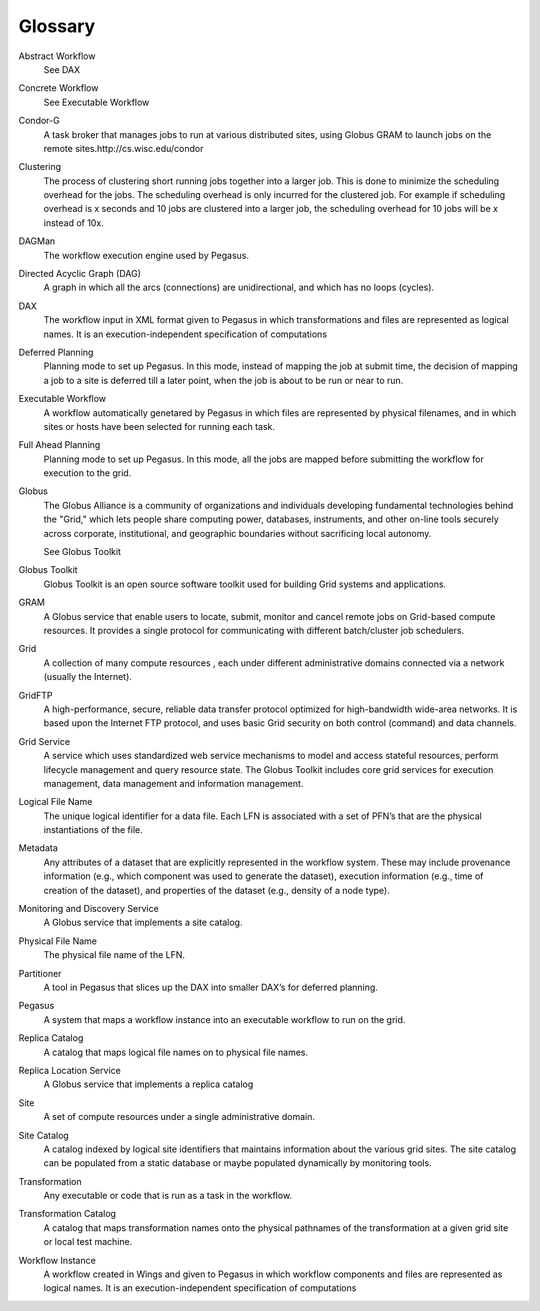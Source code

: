 ========
Glossary
========

.. _glossary-terms:

Abstract Workflow
   See DAX

Concrete Workflow
   See Executable Workflow

Condor-G
   A task broker that manages jobs to run at various distributed sites,
   using Globus GRAM to launch jobs on the remote
   sites.http://cs.wisc.edu/condor

Clustering
   The process of clustering short running jobs together into a larger
   job. This is done to minimize the scheduling overhead for the jobs.
   The scheduling overhead is only incurred for the clustered job. For
   example if scheduling overhead is x seconds and 10 jobs are clustered
   into a larger job, the scheduling overhead for 10 jobs will be x
   instead of 10x.

DAGMan
   The workflow execution engine used by Pegasus.

Directed Acyclic Graph (DAG)
   A graph in which all the arcs (connections) are unidirectional, and
   which has no loops (cycles).

DAX
   The workflow input in XML format given to Pegasus in which
   transformations and files are represented as logical names. It is an
   execution-independent specification of computations

Deferred Planning
   Planning mode to set up Pegasus. In this mode, instead of mapping the
   job at submit time, the decision of mapping a job to a site is
   deferred till a later point, when the job is about to be run or near
   to run.

Executable Workflow
   A workflow automatically genetared by Pegasus in which files are
   represented by physical filenames, and in which sites or hosts have
   been selected for running each task.

Full Ahead Planning
   Planning mode to set up Pegasus. In this mode, all the jobs are
   mapped before submitting the workflow for execution to the grid.

Globus
   The Globus Alliance is a community of organizations and individuals
   developing fundamental technologies behind the "Grid," which lets
   people share computing power, databases, instruments, and other
   on-line tools securely across corporate, institutional, and
   geographic boundaries without sacrificing local autonomy.

   See Globus Toolkit

Globus Toolkit
   Globus Toolkit is an open source software toolkit used for building
   Grid systems and applications.

GRAM
   A Globus service that enable users to locate, submit, monitor and
   cancel remote jobs on Grid-based compute resources. It provides a
   single protocol for communicating with different batch/cluster job
   schedulers.

Grid
   A collection of many compute resources , each under different
   administrative domains connected via a network (usually the
   Internet).

GridFTP
   A high-performance, secure, reliable data transfer protocol optimized
   for high-bandwidth wide-area networks. It is based upon the Internet
   FTP protocol, and uses basic Grid security on both control (command)
   and data channels.

Grid Service
   A service which uses standardized web service mechanisms to model and
   access stateful resources, perform lifecycle management and query
   resource state. The Globus Toolkit includes core grid services for
   execution management, data management and information management.

Logical File Name
   The unique logical identifier for a data file. Each LFN is associated
   with a set of PFN’s that are the physical instantiations of the file.

Metadata
   Any attributes of a dataset that are explicitly represented in the
   workflow system. These may include provenance information (e.g.,
   which component was used to generate the dataset), execution
   information (e.g., time of creation of the dataset), and properties
   of the dataset (e.g., density of a node type).

Monitoring and Discovery Service
   A Globus service that implements a site catalog.

Physical File Name
   The physical file name of the LFN.

Partitioner
   A tool in Pegasus that slices up the DAX into smaller DAX’s for
   deferred planning.

Pegasus
   A system that maps a workflow instance into an executable workflow to
   run on the grid.

Replica Catalog
   A catalog that maps logical file names on to physical file names.

Replica Location Service
   A Globus service that implements a replica catalog

Site
   A set of compute resources under a single administrative domain.

Site Catalog
   A catalog indexed by logical site identifiers that maintains
   information about the various grid sites. The site catalog can be
   populated from a static database or maybe populated dynamically by
   monitoring tools.

Transformation
   Any executable or code that is run as a task in the workflow.

Transformation Catalog
   A catalog that maps transformation names onto the physical pathnames
   of the transformation at a given grid site or local test machine.

Workflow Instance
   A workflow created in Wings and given to Pegasus in which workflow
   components and files are represented as logical names. It is an
   execution-independent specification of computations
